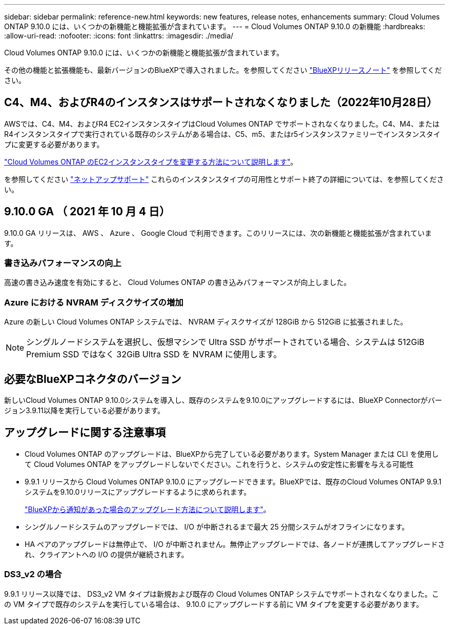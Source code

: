 ---
sidebar: sidebar 
permalink: reference-new.html 
keywords: new features, release notes, enhancements 
summary: Cloud Volumes ONTAP 9.10.0 には、いくつかの新機能と機能拡張が含まれています。 
---
= Cloud Volumes ONTAP 9.10.0 の新機能
:hardbreaks:
:allow-uri-read: 
:nofooter: 
:icons: font
:linkattrs: 
:imagesdir: ./media/


[role="lead"]
Cloud Volumes ONTAP 9.10.0 には、いくつかの新機能と機能拡張が含まれています。

その他の機能と拡張機能も、最新バージョンのBlueXPで導入されました。を参照してください https://docs.netapp.com/us-en/cloud-manager-cloud-volumes-ontap/whats-new.html["BlueXPリリースノート"^] を参照してください。



== C4、M4、およびR4のインスタンスはサポートされなくなりました（2022年10月28日）

AWSでは、C4、M4、およびR4 EC2インスタンスタイプはCloud Volumes ONTAP でサポートされなくなりました。C4、M4、またはR4インスタンスタイプで実行されている既存のシステムがある場合は、C5、m5、またはr5インスタンスファミリーでインスタンスタイプに変更する必要があります。

link:https://docs.netapp.com/us-en/cloud-manager-cloud-volumes-ontap/task-change-ec2-instance.html["Cloud Volumes ONTAP のEC2インスタンスタイプを変更する方法について説明します"^]。

を参照してください link:https://mysupport.netapp.com/info/communications/ECMLP2880231.html["ネットアップサポート"^] これらのインスタンスタイプの可用性とサポート終了の詳細については、を参照してください。



== 9.10.0 GA （ 2021 年 10 月 4 日）

9.10.0 GA リリースは、 AWS 、 Azure 、 Google Cloud で利用できます。このリリースには、次の新機能と機能拡張が含まれています。



=== 書き込みパフォーマンスの向上

高速の書き込み速度を有効にすると、 Cloud Volumes ONTAP の書き込みパフォーマンスが向上しました。



=== Azure における NVRAM ディスクサイズの増加

Azure の新しい Cloud Volumes ONTAP システムでは、 NVRAM ディスクサイズが 128GiB から 512GiB に拡張されました。


NOTE: シングルノードシステムを選択し、仮想マシンで Ultra SSD がサポートされている場合、システムは 512GiB Premium SSD ではなく 32GiB Ultra SSD を NVRAM に使用します。



== 必要なBlueXPコネクタのバージョン

新しいCloud Volumes ONTAP 9.10.0システムを導入し、既存のシステムを9.10.0にアップグレードするには、BlueXP Connectorがバージョン3.9.11以降を実行している必要があります。



== アップグレードに関する注意事項

* Cloud Volumes ONTAP のアップグレードは、BlueXPから完了している必要があります。System Manager または CLI を使用して Cloud Volumes ONTAP をアップグレードしないでください。これを行うと、システムの安定性に影響を与える可能性
* 9.9.1 リリースから Cloud Volumes ONTAP 9.10.0 にアップグレードできます。BlueXPでは、既存のCloud Volumes ONTAP 9.9.1システムを9.10.0リリースにアップグレードするように求められます。
+
http://docs.netapp.com/us-en/cloud-manager-cloud-volumes-ontap/task-updating-ontap-cloud.html["BlueXPから通知があった場合のアップグレード方法について説明します"^]。

* シングルノードシステムのアップグレードでは、 I/O が中断されるまで最大 25 分間システムがオフラインになります。
* HA ペアのアップグレードは無停止で、 I/O が中断されません。無停止アップグレードでは、各ノードが連携してアップグレードされ、クライアントへの I/O の提供が継続されます。




=== DS3_v2 の場合

9.9.1 リリース以降では、 DS3_v2 VM タイプは新規および既存の Cloud Volumes ONTAP システムでサポートされなくなりました。この VM タイプで既存のシステムを実行している場合は、 9.10.0 にアップグレードする前に VM タイプを変更する必要があります。
